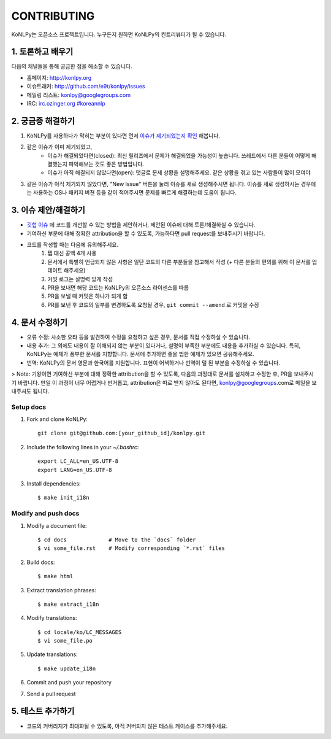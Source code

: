 CONTRIBUTING
============

KoNLPy는 오픈소스 프로젝트입니다.
누구든지 원하면 KoNLPy의 컨트리뷰터가 될 수 있습니다.


1. 토론하고 배우기
------------------

다음의 채널들을 통해 궁금한 점을 해소할 수 있습니다.

- 홈페이지: http://konlpy.org
- 이슈트래커: http://github.com/e9t/konlpy/issues
- 메일링 리스트: `konlpy@googlegroups.com <http://groups.google.com/forum/#!forum/konlpy>`_
- IRC: `irc.ozinger.org #koreannlp <http://webchat.ozinger.org/?channels=koreannlp>`_


2. 궁금증 해결하기
------------------

1. KoNLPy를 사용하다가 막히는 부분이 있다면 먼저 `이슈가 제기되었는지 확인 <http://github.com/e9t/konlpy/issues>`_ 해봅니다.
2. 같은 이슈가 이미 제기되었고,
    - 이슈가 해결되었다면(closed): 최신 릴리즈에서 문제가 해결되었을 가능성이 높습니다. 쓰레드에서 다른 분들이 어떻게 해결했는지 파악해보는 것도 좋은 방법입니다.
    - 이슈가 아직 해결되지 않았다면(open): 댓글로 문제 상황을 설명해주세요. 같은 상황을 겪고 있는 사람들이 많이 모여야
3. 같은 이슈가 아직 제기되지 않았다면, "New Issue" 버튼을 눌러 이슈를 새로 생성해주시면 됩니다. 이슈를 새로 생성하시는 경우에는 사용하는 OS나 패키지 버젼 등을 같이 적어주시면 문제를 빠르게 해결하는데 도움이 됩니다. 


3. 이슈 제안/해결하기
---------------------

- `깃헙 이슈 <https://github.com/e9t/konlpy/issues>`_ 에 코드를 개선할 수 있는 방법을 제안하거나, 제안된 이슈에 대해 토론/해결하실 수 있습니다.
- 기여하신 부분에 대해 정확한 attribution을 할 수 있도록, 가능하다면 pull request를 보내주시기 바랍니다.
- 코드를 작성할 때는 다음에 유의해주세요.
    1. 탭 대신 공백 4개 사용
    2. 문서에서 특별히 언급되지 않은 사항은 일단 코드의 다른 부분들을 참고해서 작성 (+ 다른 분들의 편의를 위해 이 문서를 업데이트 해주세요)
    3. 커밋 로그는 설명력 있게 작성
    4. PR을 보내면 해당 코드는 KoNLPy의 오픈소스 라이센스를 따름
    5. PR을 보낼 때 커밋은 하나가 되게 함
    6. PR를 보낸 후 코드의 일부를 변경하도록 요청될 경우, ``git commit --amend`` 로 커밋을 수정


4. 문서 수정하기
----------------

- 오류 수정: 사소한 오타 등을 발견하여 수정을 요청하고 싶은 경우, 문서를 직접 수정하실 수 있습니다.
- 내용 추가: 그 외에도 내용이 잘 이해되지 않는 부분이 있다거나, 설명이 부족한 부분에도 내용을 추가하실 수 있습니다. 특히, KoNLPy는 예제가 풍부한 문서를 지향합니다. 문서에 추가하면 좋을 법한 예제가 있으면 공유해주세요.
- 번역: KoNLPy의 문서 영문과 한국어를 지원합니다. 표현이 어색하거나 번역이 덜 된 부분을 수정하실 수 있습니다.

> Note: 기왕이면 기여하신 부분에 대해 정확한 attribution을 할 수 있도록, 다음의 과정대로 문서를 설치하고 수정한 후, PR을 보내주시기 바랍니다. 만일 이 과정이 너무 어렵거나 번거롭고, attribution은 따로 받지 않아도 된다면, konlpy@googlegroups.com로 메일을 보내주셔도 됩니다.


Setup docs
''''''''''

1. Fork and clone KoNLPy::

    git clone git@github.com:[your_github_id]/konlpy.git
    
2. Include the following lines in your `~/.bashrc`::

    export LC_ALL=en_US.UTF-8
    export LANG=en_US.UTF-8

3. Install dependencies::

    $ make init_i18n


Modify and push docs
''''''''''''''''''''

1. Modify a document file::

    $ cd docs             # Move to the `docs` folder
    $ vi some_file.rst    # Modify corresponding `*.rst` files

2. Build docs::

    $ make html

3. Extract translation phrases::

    $ make extract_i18n

4. Modify translations::

    $ cd locale/ko/LC_MESSAGES
    $ vi some_file.po

5. Update translations::

    $ make update_i18n

6. Commit and push your repository

7. Send a pull request


5. 테스트 추가하기
------------------

- 코드의 커버리지가 최대화될 수 있도록, 아직 커버되지 않은 테스트 케이스를 추가해주세요.

